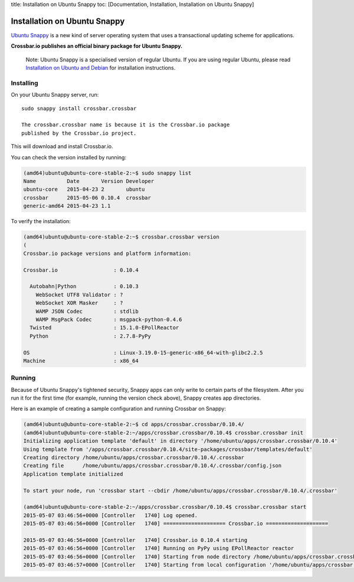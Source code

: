 title: Installation on Ubuntu Snappy toc: [Documentation, Installation,
Installation on Ubuntu Snappy]

Installation on Ubuntu Snappy
=============================

`Ubuntu Snappy <http://www.ubuntu.com/cloud/tools/snappy>`__ is a new
kind of server operating system that uses a transactional updating
scheme for applications.

**Crossbar.io publishes an official binary package for Ubuntu Snappy.**

    Note: Ubuntu Snappy is a specialised version of regular Ubuntu. If
    you are using regular Ubuntu, please read `Installation on Ubuntu
    and Debian <Installation%20on%20Ubuntu%20and%20Debian>`__ for
    installation instructions.

Installing
----------

On your Ubuntu Snappy server, run:

::

    sudo snappy install crossbar.crossbar

    The crossbar.crossbar name is because it is the Crossbar.io package
    published by the Crossbar.io project.

This will download and install Crossbar.io.

You can check the version installed by running:

.. code:: console

    (amd64)ubuntu@ubuntu-core-stable-2:~$ sudo snappy list
    Name          Date       Version Developer
    ubuntu-core   2015-04-23 2       ubuntu
    crossbar      2015-05-06 0.10.4  crossbar
    generic-amd64 2015-04-23 1.1

To verify the installation:

.. code:: console

    (amd64)ubuntu@ubuntu-core-stable-2:~$ crossbar.crossbar version
    (
    Crossbar.io package versions and platform information:

    Crossbar.io                  : 0.10.4

      Autobahn|Python            : 0.10.3
        WebSocket UTF8 Validator : ?
        WebSocket XOR Masker     : ?
        WAMP JSON Codec          : stdlib
        WAMP MsgPack Codec       : msgpack-python-0.4.6
      Twisted                    : 15.1.0-EPollReactor
      Python                     : 2.7.8-PyPy

    OS                           : Linux-3.19.0-15-generic-x86_64-with-glibc2.2.5
    Machine                      : x86_64

Running
-------

Because of Ubuntu Snappy's tightened security, Snappy apps can only
write to certain parts of the filesystem. After you run it for the first
time (for example, running the version check above), Snappy creates app
directories.

Here is an example of creating a sample configuration and running
Crossbar on Snappy:

.. code:: console

    (amd64)ubuntu@ubuntu-core-stable-2:~$ cd apps/crossbar.crossbar/0.10.4/
    (amd64)ubuntu@ubuntu-core-stable-2:~/apps/crossbar.crossbar/0.10.4$ crossbar.crossbar init
    Initializing application template 'default' in directory '/home/ubuntu/apps/crossbar.crossbar/0.10.4'
    Using template from '/apps/crossbar.crossbar/0.10.4/site-packages/crossbar/templates/default'
    Creating directory /home/ubuntu/apps/crossbar.crossbar/0.10.4/.crossbar
    Creating file      /home/ubuntu/apps/crossbar.crossbar/0.10.4/.crossbar/config.json
    Application template initialized

    To start your node, run 'crossbar start --cbdir /home/ubuntu/apps/crossbar.crossbar/0.10.4/.crossbar'

    (amd64)ubuntu@ubuntu-core-stable-2:~/apps/crossbar.crossbar/0.10.4$ crossbar.crossbar start
    2015-05-07 03:46:56+0000 [Controller   1740] Log opened.
    2015-05-07 03:46:56+0000 [Controller   1740] ==================== Crossbar.io ====================

    2015-05-07 03:46:56+0000 [Controller   1740] Crossbar.io 0.10.4 starting
    2015-05-07 03:46:56+0000 [Controller   1740] Running on PyPy using EPollReactor reactor
    2015-05-07 03:46:56+0000 [Controller   1740] Starting from node directory /home/ubuntu/apps/crossbar.crossbar/0.10.4/.crossbar
    2015-05-07 03:46:57+0000 [Controller   1740] Starting from local configuration '/home/ubuntu/apps/crossbar.crossbar/0.10.4/.crossbar/config.json'
